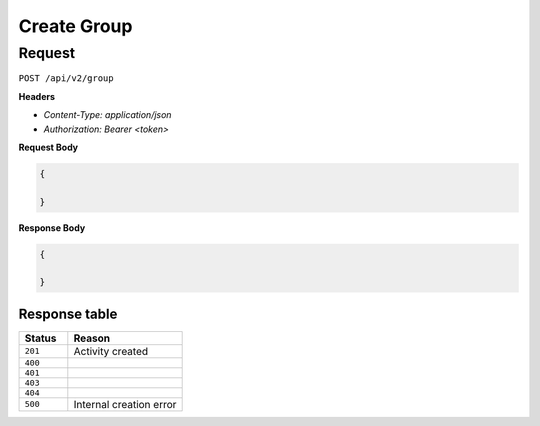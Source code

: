 Create Group
===============

Request
-------

``POST /api/v2/group``

**Headers**

- `Content-Type: application/json`
- `Authorization: Bearer <token>`

**Request Body**

.. code-block:: json
    
    {
        
    }

**Response Body**

.. code-block:: json

    {
        
    }


Response table
**************

.. list-table::
    :widths: 30 70
    :header-rows: 1

    * - Status 
      - Reason
    * - ``201``
      - Activity created
    * - ``400``
      - 
    * - ``401``
      - 
    * - ``403``
      - 
    * - ``404``
      - 
    * - ``500``
      - Internal creation error
    
